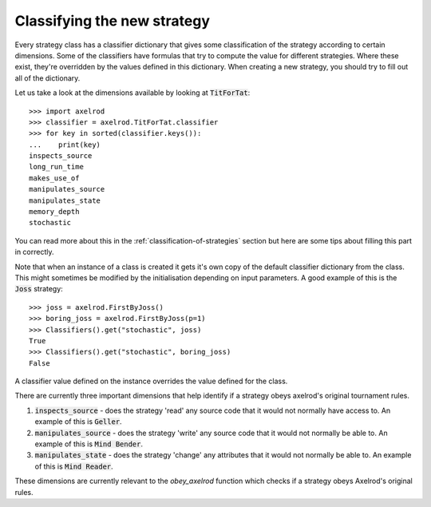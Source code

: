 Classifying the new strategy
============================

Every strategy class has a classifier dictionary that gives some classification
of the strategy according to certain dimensions.  Some of the classifiers have
formulas that try to compute the value for different strategies.  Where these
exist, they're overridden by the values defined in this dictionary.  When
creating a new strategy, you should try to fill out all of the dictionary.

Let us take a look at the dimensions available by looking at :code:`TitForTat`::

    >>> import axelrod
    >>> classifier = axelrod.TitForTat.classifier
    >>> for key in sorted(classifier.keys()):
    ...    print(key)
    inspects_source
    long_run_time
    makes_use_of
    manipulates_source
    manipulates_state
    memory_depth
    stochastic

You can read more about this in the :ref:`classification-of-strategies` section
but here are some tips about filling this part in correctly.

Note that when an instance of a class is created it gets it's own copy of the
default classifier dictionary from the class. This might sometimes be modified by
the initialisation depending on input parameters. A good example of this is the
:code:`Joss` strategy::

    >>> joss = axelrod.FirstByJoss()
    >>> boring_joss = axelrod.FirstByJoss(p=1)
    >>> Classifiers().get("stochastic", joss)
    True
    >>> Classifiers().get("stochastic", boring_joss)
    False

A classifier value defined on the instance overrides the value defined for the
class.

There are currently three important dimensions that help identify if a strategy
obeys axelrod's original tournament rules.

1. :code:`inspects_source` - does the strategy 'read' any source code that
   it would not normally have access to. An example of this is :code:`Geller`.
2. :code:`manipulates_source` - does the strategy 'write' any source code that
   it would not normally be able to. An example of this is :code:`Mind Bender`.
3. :code:`manipulates_state` - does the strategy 'change' any attributes that
   it would not normally be able to. An example of this is :code:`Mind Reader`.

These dimensions are currently relevant to the `obey_axelrod` function which
checks if a strategy obeys Axelrod's original rules.
